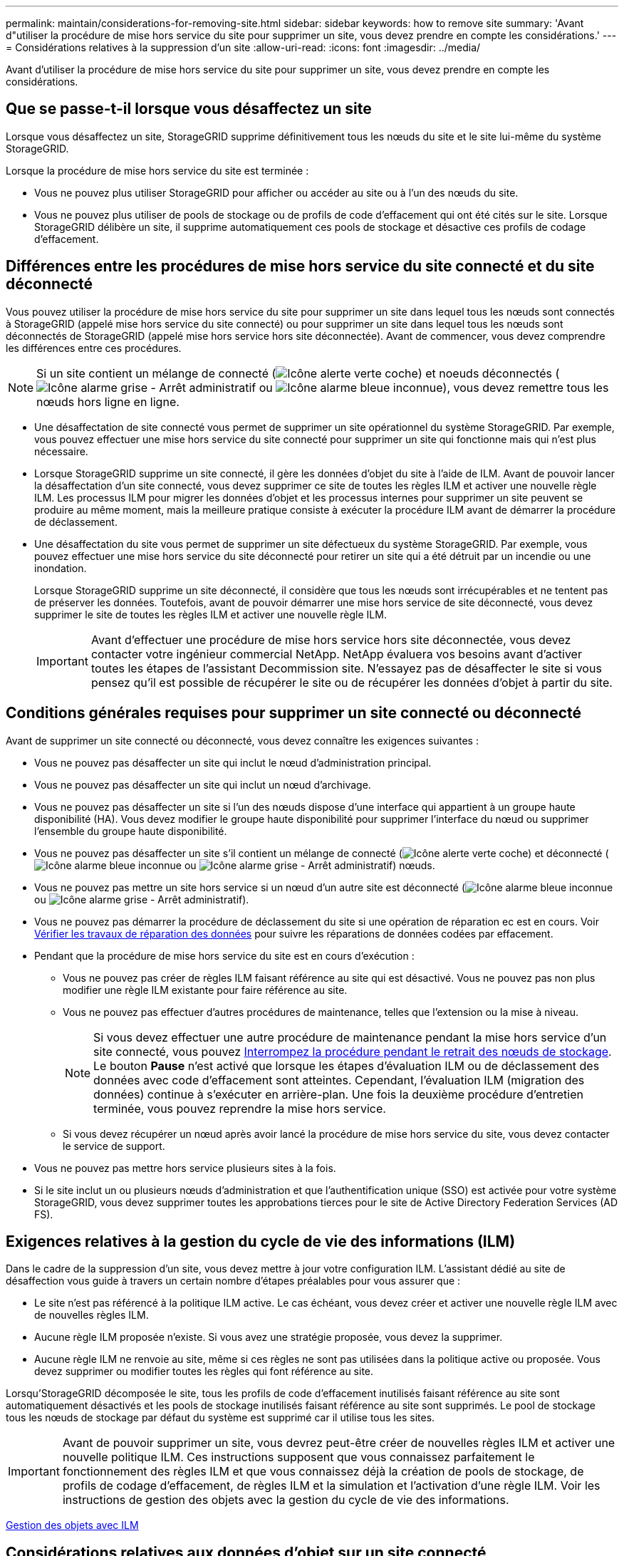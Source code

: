 ---
permalink: maintain/considerations-for-removing-site.html 
sidebar: sidebar 
keywords: how to remove site 
summary: 'Avant d"utiliser la procédure de mise hors service du site pour supprimer un site, vous devez prendre en compte les considérations.' 
---
= Considérations relatives à la suppression d'un site
:allow-uri-read: 
:icons: font
:imagesdir: ../media/


[role="lead"]
Avant d'utiliser la procédure de mise hors service du site pour supprimer un site, vous devez prendre en compte les considérations.



== Que se passe-t-il lorsque vous désaffectez un site

Lorsque vous désaffectez un site, StorageGRID supprime définitivement tous les nœuds du site et le site lui-même du système StorageGRID.

Lorsque la procédure de mise hors service du site est terminée :

* Vous ne pouvez plus utiliser StorageGRID pour afficher ou accéder au site ou à l'un des nœuds du site.
* Vous ne pouvez plus utiliser de pools de stockage ou de profils de code d'effacement qui ont été cités sur le site. Lorsque StorageGRID délibère un site, il supprime automatiquement ces pools de stockage et désactive ces profils de codage d'effacement.




== Différences entre les procédures de mise hors service du site connecté et du site déconnecté

Vous pouvez utiliser la procédure de mise hors service du site pour supprimer un site dans lequel tous les nœuds sont connectés à StorageGRID (appelé mise hors service du site connecté) ou pour supprimer un site dans lequel tous les nœuds sont déconnectés de StorageGRID (appelé mise hors service hors site déconnectée). Avant de commencer, vous devez comprendre les différences entre ces procédures.


NOTE: Si un site contient un mélange de connecté (image:../media/icon_alert_green_checkmark.png["Icône alerte verte coche"]) et noeuds déconnectés (image:../media/icon_alarm_gray_administratively_down.png["Icône alarme grise - Arrêt administratif"] ou image:../media/icon_alarm_blue_unknown.png["Icône alarme bleue inconnue"]), vous devez remettre tous les nœuds hors ligne en ligne.

* Une désaffectation de site connecté vous permet de supprimer un site opérationnel du système StorageGRID. Par exemple, vous pouvez effectuer une mise hors service du site connecté pour supprimer un site qui fonctionne mais qui n'est plus nécessaire.
* Lorsque StorageGRID supprime un site connecté, il gère les données d'objet du site à l'aide de ILM. Avant de pouvoir lancer la désaffectation d'un site connecté, vous devez supprimer ce site de toutes les règles ILM et activer une nouvelle règle ILM. Les processus ILM pour migrer les données d'objet et les processus internes pour supprimer un site peuvent se produire au même moment, mais la meilleure pratique consiste à exécuter la procédure ILM avant de démarrer la procédure de déclassement.
* Une désaffectation du site vous permet de supprimer un site défectueux du système StorageGRID. Par exemple, vous pouvez effectuer une mise hors service du site déconnecté pour retirer un site qui a été détruit par un incendie ou une inondation.
+
Lorsque StorageGRID supprime un site déconnecté, il considère que tous les nœuds sont irrécupérables et ne tentent pas de préserver les données. Toutefois, avant de pouvoir démarrer une mise hors service de site déconnecté, vous devez supprimer le site de toutes les règles ILM et activer une nouvelle règle ILM.

+

IMPORTANT: Avant d'effectuer une procédure de mise hors service hors site déconnectée, vous devez contacter votre ingénieur commercial NetApp. NetApp évaluera vos besoins avant d'activer toutes les étapes de l'assistant Decommission site. N'essayez pas de désaffecter le site si vous pensez qu'il est possible de récupérer le site ou de récupérer les données d'objet à partir du site.





== Conditions générales requises pour supprimer un site connecté ou déconnecté

Avant de supprimer un site connecté ou déconnecté, vous devez connaître les exigences suivantes :

* Vous ne pouvez pas désaffecter un site qui inclut le nœud d'administration principal.
* Vous ne pouvez pas désaffecter un site qui inclut un nœud d'archivage.
* Vous ne pouvez pas désaffecter un site si l'un des nœuds dispose d'une interface qui appartient à un groupe haute disponibilité (HA). Vous devez modifier le groupe haute disponibilité pour supprimer l'interface du nœud ou supprimer l'ensemble du groupe haute disponibilité.
* Vous ne pouvez pas désaffecter un site s'il contient un mélange de connecté (image:../media/icon_alert_green_checkmark.png["Icône alerte verte coche"]) et déconnecté (image:../media/icon_alarm_blue_unknown.png["Icône alarme bleue inconnue"] ou image:../media/icon_alarm_gray_administratively_down.png["Icône alarme grise - Arrêt administratif"]) nœuds.
* Vous ne pouvez pas mettre un site hors service si un nœud d'un autre site est déconnecté (image:../media/icon_alarm_blue_unknown.png["Icône alarme bleue inconnue"] ou image:../media/icon_alarm_gray_administratively_down.png["Icône alarme grise - Arrêt administratif"]).
* Vous ne pouvez pas démarrer la procédure de déclassement du site si une opération de réparation ec est en cours. Voir xref:checking-data-repair-jobs.adoc[Vérifier les travaux de réparation des données] pour suivre les réparations de données codées par effacement.
* Pendant que la procédure de mise hors service du site est en cours d'exécution :
+
** Vous ne pouvez pas créer de règles ILM faisant référence au site qui est désactivé. Vous ne pouvez pas non plus modifier une règle ILM existante pour faire référence au site.
** Vous ne pouvez pas effectuer d'autres procédures de maintenance, telles que l'extension ou la mise à niveau.
+

NOTE: Si vous devez effectuer une autre procédure de maintenance pendant la mise hors service d'un site connecté, vous pouvez xref:pausing-and-resuming-decommission-process-for-storage-nodes.adoc[Interrompez la procédure pendant le retrait des nœuds de stockage]. Le bouton *Pause* n'est activé que lorsque les étapes d'évaluation ILM ou de déclassement des données avec code d'effacement sont atteintes. Cependant, l'évaluation ILM (migration des données) continue à s'exécuter en arrière-plan. Une fois la deuxième procédure d'entretien terminée, vous pouvez reprendre la mise hors service.

** Si vous devez récupérer un nœud après avoir lancé la procédure de mise hors service du site, vous devez contacter le service de support.


* Vous ne pouvez pas mettre hors service plusieurs sites à la fois.
* Si le site inclut un ou plusieurs nœuds d'administration et que l'authentification unique (SSO) est activée pour votre système StorageGRID, vous devez supprimer toutes les approbations tierces pour le site de Active Directory Federation Services (AD FS).




== Exigences relatives à la gestion du cycle de vie des informations (ILM)

Dans le cadre de la suppression d'un site, vous devez mettre à jour votre configuration ILM. L'assistant dédié au site de désaffection vous guide à travers un certain nombre d'étapes préalables pour vous assurer que :

* Le site n'est pas référencé à la politique ILM active. Le cas échéant, vous devez créer et activer une nouvelle règle ILM avec de nouvelles règles ILM.
* Aucune règle ILM proposée n'existe. Si vous avez une stratégie proposée, vous devez la supprimer.
* Aucune règle ILM ne renvoie au site, même si ces règles ne sont pas utilisées dans la politique active ou proposée. Vous devez supprimer ou modifier toutes les règles qui font référence au site.


Lorsqu'StorageGRID décomposée le site, tous les profils de code d'effacement inutilisés faisant référence au site sont automatiquement désactivés et les pools de stockage inutilisés faisant référence au site sont supprimés. Le pool de stockage tous les nœuds de stockage par défaut du système est supprimé car il utilise tous les sites.


IMPORTANT: Avant de pouvoir supprimer un site, vous devrez peut-être créer de nouvelles règles ILM et activer une nouvelle politique ILM. Ces instructions supposent que vous connaissez parfaitement le fonctionnement des règles ILM et que vous connaissez déjà la création de pools de stockage, de profils de codage d'effacement, de règles ILM et la simulation et l'activation d'une règle ILM. Voir les instructions de gestion des objets avec la gestion du cycle de vie des informations.

xref:../ilm/index.adoc[Gestion des objets avec ILM]



== Considérations relatives aux données d'objet sur un site connecté

Si vous effectuez la mise hors service d'un site connecté, vous devez décider ce que vous devez faire avec les données d'objet existantes sur le site lorsque vous créez de nouvelles règles ILM et une nouvelle règle ILM. Vous pouvez effectuer l'une des opérations suivantes ou les deux :

* Déplacez les données d'objet du site sélectionné vers un ou plusieurs autres sites de votre grille.
+
*Exemple de déplacement de données* : supposons que vous souhaitiez désaffecter un site à Raleigh parce que vous avez ajouté un nouveau site à Sunnyvale. Dans cet exemple, vous voulez déplacer toutes les données d'objet de l'ancien site vers le nouveau site. Avant de mettre à jour vos règles ILM et notre politique ILM, vous devez étudier la capacité des deux sites. Vous devez vous assurer que la capacité du site de Sunnyvale est suffisante pour prendre en charge les données objet depuis le site Raleigh, et que la capacité nécessaire à sa croissance future restera celle de Sunnyvale.

+

NOTE: Pour assurer la disponibilité de la capacité appropriée, il peut être nécessaire d'ajouter des volumes de stockage ou des nœuds de stockage à un site existant ou d'ajouter un site avant de suivre cette procédure. Voir les instructions d'extension d'un système StorageGRID.

* Supprimer les copies d'objet du site sélectionné.
+
*Exemple de suppression de données* : supposons que vous utilisez actuellement une règle ILM de 3 copies pour répliquer des données d'objet sur trois sites. Avant de désaffecter un site, vous pouvez créer une règle ILM à 2 copies pour stocker les données sur seulement deux sites. Lorsque vous activez une nouvelle règle ILM utilisant la règle à 2 copies, StorageGRID supprime les copies du troisième site car elles ne satisfont plus aux exigences ILM. Cependant, les données d'objet seront toujours protégées et la capacité des deux sites restants restera identique.

+

IMPORTANT: Ne créez jamais de règle ILM à copie unique pour la suppression d'un site. La règle ILM de création d'une seule copie répliquée pendant toute période met les données à risque de perte permanente. Si une seule copie répliquée d'un objet existe, cet objet est perdu en cas de défaillance ou d'erreur importante d'un noeud de stockage. De plus, lors des procédures de maintenance telles que les mises à niveau, l'accès à l'objet est temporairement perdu.





== Exigences supplémentaires relatives à la mise hors service d'un site connecté

Avant que StorageGRID puisse supprimer un site connecté, vous devez vous assurer que :

* Tous les nœuds de votre système StorageGRID doivent avoir un état de connexion * connecté* (image:../media/icon_alert_green_checkmark.png["Icône alerte verte coche"]), cependant, les nœuds peuvent avoir des alertes actives.
+

NOTE: Vous pouvez exécuter les étapes 1-4 de l'assistant Decommission site si un ou plusieurs nœuds sont déconnectés. Cependant, vous ne pouvez pas terminer l'étape 5 de l'assistant, qui démarre le processus de mise hors service, sauf si tous les nœuds sont connectés.

* Si le site que vous prévoyez de supprimer contient un nœud de passerelle ou un nœud d'administration utilisé pour équilibrer la charge, vous devrez peut-être effectuer une procédure d'extension pour ajouter un nouveau nœud équivalent sur un autre site. Assurez-vous que les clients peuvent vous connecter au nœud de remplacement avant de lancer la procédure de mise hors service du site.
* Si le site que vous prévoyez de supprimer contient un nœud de passerelle ou des nœuds d'administration qui se trouvent dans un groupe haute disponibilité, vous pouvez effectuer les étapes 1-4 de l'assistant dédié au site de mise hors service. Toutefois, vous ne pouvez pas terminer l'étape 5 de l'assistant, qui démarre le processus de mise hors service, jusqu'à ce que vous ayez supprimé ces nœuds de tous les groupes haute disponibilité. Si des clients existants se connectent à un groupe haute disponibilité incluant des nœuds du site, assurez-vous qu'ils peuvent continuer à se connecter à StorageGRID une fois le site supprimé.
* Si les clients se connectent directement aux nœuds de stockage du site que vous prévoyez de supprimer, assurez-vous qu'ils peuvent se connecter aux nœuds de stockage sur d'autres sites avant de lancer la procédure de mise hors service du site.
* Vous devez fournir un espace suffisant sur les sites restants pour prendre en charge les données d'objet qui seront déplacées en raison des modifications apportées à la politique ILM active. Dans certains cas, vous devrez peut-être étendre votre système StorageGRID en ajoutant des nœuds de stockage, des volumes de stockage ou de nouveaux sites avant de procéder à la mise hors service du site connecté.
* Vous devez prévoir suffisamment de temps pour que la procédure de mise hors service soit terminée. Les processus ILM d'StorageGRID peuvent prendre plusieurs jours, semaines, voire plusieurs mois pour déplacer ou supprimer les données d'objet depuis le site avant la mise hors service du site.
+

IMPORTANT: Le déplacement ou la suppression de données d'objet depuis un site peut prendre plusieurs jours, semaines, voire mois, en fonction de la quantité de données sur le site, de la charge sur votre système, des latences réseau et de la nature des modifications ILM requises.

* Dans la mesure du possible, vous devez exécuter les étapes 1-4 de l'assistant Decommission site dès que possible. La procédure de mise hors service se termine plus rapidement et avec moins d'interruptions et d'impacts sur les performances si vous permettez le déplacement des données depuis le site avant de démarrer la procédure de mise hors service réelle (en sélectionnant *Démarrer la mise hors service* à l'étape 5 de l'assistant).




== Exigences supplémentaires relatives à la mise hors service d'un site déconnecté

Avant que StorageGRID puisse supprimer un site déconnecté, vous devez vérifier ce qui suit :

* Vous avez contacté votre ingénieur commercial NetApp. NetApp évaluera vos besoins avant d'activer toutes les étapes de l'assistant Decommission site.
+

IMPORTANT: N'essayez pas de désaffecter le site si vous pensez qu'il est possible de récupérer le site ou de récupérer des données objet à partir du site.

* Tous les nœuds du site doivent avoir un état de connexion de l'un des éléments suivants :
+
** *Inconnu* (image:../media/icon_alarm_blue_unknown.png["Icône alarme bleue inconnue"]) : Le nœud n'est pas connecté à la grille pour une raison inconnue. Par exemple, la connexion réseau entre les nœuds a été perdue ou l'alimentation est coupée.
** * Arrêt administratif* (image:../media/icon_alarm_gray_administratively_down.png["Icône alarme grise - Arrêt administratif"]) : Le nœud n'est pas connecté à la grille pour une raison attendue. Par exemple, le ou les services du nœud ont été normalement arrêtés.


* Tous les nœuds de tous les autres sites doivent avoir un état de connexion * connecté* (image:../media/icon_alert_green_checkmark.png["Icône alerte verte coche"]), cependant, ces autres nœuds peuvent avoir des alertes actives.
* Vous devez comprendre que vous ne pourrez plus utiliser StorageGRID pour consulter ou récupérer toutes les données d'objet qui ont été stockées sur le site. Lorsque StorageGRID exécute cette procédure, il ne tente pas de préserver les données du site déconnecté.
+

NOTE: Si vos règles et règles ILM ont été conçues pour protéger contre la perte d'un seul site, des copies de vos objets existent toujours sur les sites restants.

* Vous devez comprendre que si le site contenait la seule copie d'un objet, l'objet est perdu et ne peut pas être récupéré.




== Considérations relatives aux contrôles de cohérence lorsque vous supprimez un site

Le niveau de cohérence d'un compartiment S3 ou d'un conteneur Swift détermine si StorageGRID réplique entièrement les métadonnées d'objet vers tous les nœuds et sites avant de transmettre le bon déroulement de l'ingestion de l'objet à un client. Le niveau de cohérence assure une reprise entre la disponibilité des objets et la cohérence de ces objets sur différents sites et nœuds de stockage.

Lorsque StorageGRID supprime un site, il doit s'assurer qu'aucune donnée n'est écrite sur le site supprimé. Par conséquent, il remplace temporairement le niveau de cohérence pour chaque compartiment ou conteneur. Une fois le processus de mise hors service du site démarré, StorageGRID utilise temporairement une cohérence forte entre les sites pour empêcher l'écriture des métadonnées d'objet sur le site.

Par conséquent, sachez que toute opération d'écriture, de mise à jour et de suppression du client qui se produit lors de la désaffectation d'un site peut échouer si plusieurs nœuds ne sont plus disponibles sur les sites restants.

xref:how-site-recovery-is-performed-by-technical-support.adoc[Comment la reprise sur site est effectuée par le support technique]

xref:../ilm/index.adoc[Gestion des objets avec ILM]

xref:../expand/index.adoc[Développez votre grille]
